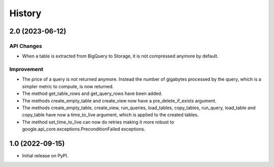 .. :changelog:

History
=======
2.0 (2023-06-12)
------------------
API Changes
^^^^^^^^^^^
* When a table is extracted from BigQuery to Storage, it is not compressed
  anymore by default.

Improvement
^^^^^^^^^^^
* The price of a query is not returned anymore. Instead the number of
  gigabytes processed by the query, which is a simpler metric to compute,
  is now returned.
* The method get_table_rows and get_query_rows have been added.
* The methods create_empty_table and create_view now have a
  pre_delete_if_exists argument.
* The methods create_empty_table, create_view, run_queries, load_tables,
  copy_tables, run_query, load_table and copy_table have now a time_to_live
  argument, which is applied to the created tables.
* The method set_time_to_live can now do retries making it more robust
  to google.api_core.exceptions.PreconditionFailed exceptions.

1.0 (2022-09-15)
----------------
* Initial release on PyPI.
